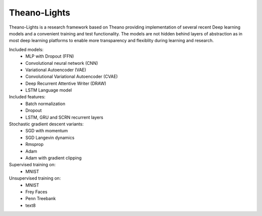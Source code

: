 Theano-Lights
=============

Theano-Lights is a research framework based on Theano providing implementation of several recent Deep learning models and a convenient training and test functionality. The models are not hidden behind layers of abstraction as in most deep learning platforms to enable more transparency and flexiblity during learning and research. 

Included models:
 * MLP with Dropout (FFN)
 * Convolutional neural network (CNN)
 * Variational Autoencoder  (VAE)
 * Convolutional Variational Autoencoder (CVAE)
 * Deep Recurrent Attentive Writer (DRAW)
 * LSTM Language model

Included features:
 * Batch normalization
 * Dropout
 * LSTM, GRU and SCRN recurrent layers 

Stochastic gradient descent variants:
 * SGD with momentum 
 * SGD Langevin dynamics
 * Rmsprop
 * Adam
 * Adam with gradient clipping

Supervised training on:
 * MNIST

Unsupervised training on:
 * MNIST
 * Frey Faces    
 * Penn Treebank
 * text8

